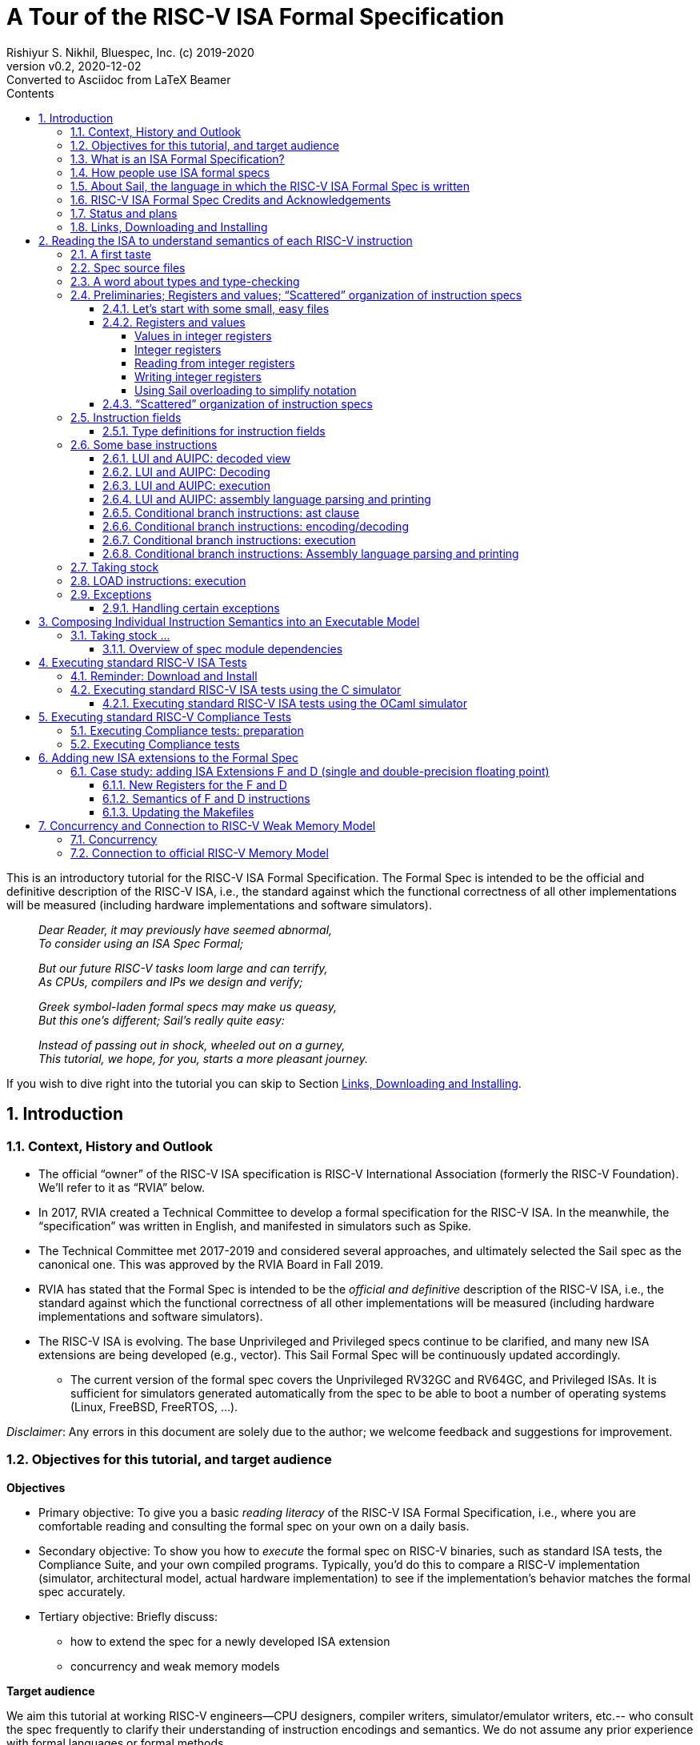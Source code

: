 = A Tour of the RISC-V ISA Formal Specification
Rishiyur S. Nikhil, Bluespec, Inc. (c) 2019-2020
:revnumber: v0.2
:revdate: 2020-12-02
:revremark: Converted to Asciidoc from LaTeX Beamer
:sectnums:
:toc:
:toclevels: 5
:toc: left
:toc-title: Contents
:description: Tutorial on RISC-V ISA Formal Specs in the Sail
:keywords: RISC-V, ISA, Formal Specifications, Sail
:imagesdir: Figures
:data-uri:

// ================================================================

This is an introductory tutorial for the RISC-V ISA Formal
Specification.  The Formal Spec is intended to be the official and
definitive description of the RISC-V ISA, i.e., the standard against
which the functional correctness of all other implementations will be
measured (including hardware implementations and software simulators).

====
[quote]
____
_Dear Reader, it may previously have seemed abnormal,_ +
_To consider using an ISA Spec Formal;_

_But our future RISC-V tasks loom large and can terrify,_ +
_As CPUs, compilers and IPs we design and verify;_

_Greek symbol-laden formal specs may make us queasy,_ +
_But this one's different; Sail's really quite easy:_

_Instead of passing out in shock, wheeled out on a gurney,_ +
_This tutorial, we hope, for you, starts a more pleasant journey._
____
====

If you wish to dive right into the tutorial you can skip to Section <<downloading>>.

// SECTION ================================================================
== Introduction

// SUBSECTION ================================================================
=== Context, History and Outlook

* The official "`owner`" of the RISC-V ISA specification is RISC-V
    International Association (formerly the RISC-V Foundation).  We'll
    refer to it as "`RVIA`" below.

* In 2017, RVIA created a Technical Committee to develop a formal
    specification for the RISC-V ISA.  In the meanwhile, the
    "`specification`" was written in English, and manifested in
    simulators such as Spike.

* The Technical Committee met 2017-2019 and considered several
    approaches, and ultimately selected the Sail spec as the canonical
    one. This was approved by the RVIA Board in Fall 2019.

* RVIA has stated that the Formal Spec is intended to be the _official
    and definitive_ description of the RISC-V ISA, i.e., the standard
    against which the functional correctness of all other
    implementations will be measured (including hardware
    implementations and software simulators).

* The RISC-V ISA is evolving. The base Unprivileged and Privileged
    specs continue to be clarified, and many new ISA extensions are
    being developed (e.g., vector).  This Sail Formal Spec will be
    continuously updated accordingly.

  ** The current version of the formal spec covers the Unprivileged
  RV32GC and RV64GC, and Privileged ISAs.  It is sufficient for
  simulators generated automatically from the spec to be able to boot
  a number of operating systems (Linux, FreeBSD, FreeRTOS, ...).

_Disclaimer_: Any errors in this document are solely due to the
author; we welcome feedback and suggestions for improvement.

// SUBSECTION ================================================================
=== Objectives for this tutorial, and target audience

*Objectives*

* Primary objective: To give you a basic _reading literacy_ of the
    RISC-V ISA Formal Specification, i.e., where you are comfortable
    reading and consulting the formal spec on your own on a daily
    basis.

* Secondary objective: To show you how to _execute_ the formal spec on
    RISC-V binaries, such as standard ISA tests, the Compliance Suite,
    and your own compiled programs.  Typically, you'd do this to
    compare a RISC-V implementation (simulator, architectural model,
    actual hardware implementation) to see if the implementation's
    behavior matches the formal spec accurately.

* Tertiary objective: Briefly discuss:
    ** how to extend the spec for a newly developed ISA extension
    ** concurrency and weak memory models

*Target audience*

We aim this tutorial at working RISC-V engineers--CPU designers,
compiler writers, simulator/emulator writers, etc.-- who consult the
spec frequently to clarify their understanding of instruction
encodings and semantics.  We do not assume any prior experience with
formal languages or formal methods.

Experts and Afficionados of formal methods may also find this tutorial
useful as an initial familiarization with Sail and the RISC-V formal
spec.

// SUBSECTION ================================================================
=== What is an ISA Formal Specification?

The formal spec of the RISC-V ISA is intended to be:

* the _authoritative and definitive reference_ for RISC-V instructions:

  ** Encoding

  ** Execution semantics (what executing each instruction is supposed to do).
        It is intended to be more authoritative than the English prose
        spec (completeness, precision, unambiguity) or any other simulator.

* _executable_: can be run as a simulator executing RISC-V binaries,
  providing definitive execution behaviors

* _readable and usable_ by, and useful to, ordinary mortals who don't do formal stuff for a living.

  ** Casual reading, as a reference guide to RISC-V instructions.
  ** Executable "`golden reference model`" to check implementation correctness.

* for those who do formal stuff for a living, usable with formal tools
  for proofs of correctness of compilers, CPU implementations,
  automatic generation of tests, test coverage, etc.

// SUBSECTION ================================================================
=== How people use ISA formal specs

People are already using and will use the ISA formal spec in various ways.

* As a reading reference to clarify the intended semantics of
      each type of instruction (enabling this is the primary goal of
      this tutorial).

* As a "`golden reference model`" against which to compare functional
      correctness other implementations (simulators and hardware
      designs).  Specific examples of such usage include:

      ** The RVIA official Compliance Test Suite and Compliance testing framework
      ** Tandem Verification (which is a kind of dynamic instruction-by-instruction compliance testing).

* In a tool to generate ISA tests automatically.

* In a tool to measure instruction coverage automatically.

* In a tool to formally prove a separately-written
      implementation correct, by directly correlating the ISA formal
      semantics with the semantics of the language of the
      implementation:
      
      ** Simulators (written in C, C++, SystemVerilog, ...)
      ** Actual CPU hardware, designed in SystemVerilog, Bluespec, Chisel, ...

* In a tool to formally and systematically _derive_ an
      implementation from the ISA formal spec using a series of
      derivations, each formally proved correct
      ("`correct-by-construction implementation`").

* ... and so on.

// SUBSECTION ================================================================
=== About Sail, the language in which the RISC-V ISA Formal Spec is written

[NOTE]
====
The name "`Sail`" is not an acronym; it is the same word as in "`a ship's sail`".
====

The RISC-V ISA Formal Spec is written in the language Sail, which is a
DSL (Domain-Specific Language) designed for purpose, i.e., for writing
ISA specs.  Sail has also been used to describe other ISAs, including
ARMv8 (complete spec!), MIPS, parts of x86 and IBM POWER, and more.
It has also been used to formalize ISA extensions for some of these
ISAs.

*Don't worry, Sail is easy!* The design of the Sail language was
heavily informed by the style in which actual specs for many previous
ISAs were written (in English, but typically in a very formal style).
It is intended to be easily understandable and usable by practicing
engineers, not just by experts in formal methods.  Sail
was created by Peter Sewell and his research group at University of
Cambridge, UK.

In this tutorial we won't study Sail separately; we'll jump into
studying the RISC-V Spec written in Sail, explaining any necessary
Sail notation as we go along.

The general Sail repository (not RISC-V specific) is
https://github.com/rems-project/sail[], where you can find the Sail
manual, a compiler to produce executable models from Sail specs, and
much more.

The RISC-V spec in Sail has its own repository:
https://github.com/rems-project/sail-riscv[].  We will be studying the
code in the `model/` directory.

The general Sail repository contains a compiler with several back ends
to transform an ISA spec written in Sail into a C-based executable
simulator, into an OCaml-based executable simulator, into inputs for
formal environments such as Coq, Isabelle, HOL4, etc.  The compiler
itself is written in OCaml, a widely used general-purpose functional
programming language.

The following picture (original in
https://github.com/rems-project/sail[]) gives a sense of the Sail
world:

====
image::overview-sail.png[align="center", width=800]
====

The following publication is a standard reference for Sail:
  
====
_ISA Semantics for ARMv8-A, RISC-V, and Cheri-MIPS_,
Alasdair Armstrong,
Thomas Bauereiss,
Brian Campbell,
Alastair Reid,
Kathryn E. Gray,
Robert M. Norton,
Prashanth Mundkur,
Mark Wassell,
Jon French,
Christopher Pulte,
Shaked Flur,
Ian Stark,
Neel Krishnaswami,
Peter Sewell,
in _Proc. 46th ACM SIGPLAN Symp. on Principles of Programming
    Languages (POPL), Cascais/Lisbon, Portugal, Jan 13-19, 2019_,
pp. 71:1--71:31.
====

// SUBSECTION ================================================================
=== RISC-V ISA Formal Spec Credits and Acknowledgements

Authors (so far) of the RISC-V ISA Formal Spec in the Sail language:
****
Prashanth Mundkur,
Jon French,
Brian Campbell,
Robert Norton-Wright,
Alasdair Armstrong,
Thomas Bauereiss,
Shaked Flur,
Christopher Pulte,
Peter Sewell,
Rishiyur Nikhil
****
This list will no doubt grow as the spec evolves, both for clarity and
to include new ISA extensions.

Thanks to Alasdair Armstrong, Robert Norton-Wright, Prashant Mundkur
and Peter Sewell for guidance and feedback in preparing this tutorial.

// SUBSECTION ================================================================
=== Status and plans

The RISC-V ISA Formal Specification in Sail currently covers the
RV32GC, RV64GC Unprivileged and Privileged ISAs.  The functionality is
sufficient to cover many operating systems (Linux, FreeBSD, FreeRTOS,
and more).  The generated C-based simulators are fast enough to boot
those OSs in a few seconds to minutes.

Here are some of the upcoming and future activities:

* General accessibilty, training, tutorials so that the Formal Spec
    becomes routinely used by all RISC-V practising engineers.

* Integration of the Formal Spec into the prose English spec document,
    so that, for each instruction described in prose, you can also see
    the corresponding Sail code for that instruction.

* Formalization of "`implementation options`".  When comparing the
  functional correctness of a particular implementation (hardware or
  simulator) with the ISA Formal Spec, the simulator generated from
  the Formal Spec should be configured with the same implementation
  choices as the implementation.  Examples of implementation choices
  include:

    ** Whether a misaligned memory access traps or is handled directly.

    ** Whether the A (accessed) and D (dirty) bits in a Page Table
        Entry invoke a trap or are handled directly.

    ** How WARL ("`Write Any, Read Legal`") bits of a CSR are actually
        updated.

    ** and so on.

* Automation and ease-of-use in use with the Compliance Test suite

* Concurrency and tight integration with weak memory models

* Formalization of all new official ISA extensions

// SUBSECTION ================================================================
=== Links, Downloading and Installing [[downloading]]

This tutorial is in https://github.com/rsnikhil/RISCV_ISA_Spec_Tour[].

This document is `Tutorial.{adoc,html}` in that repository.

The repository also contains a document `Installation.{adoc,html}`,
which describes some installation you can/should perform before
embarking on this tutorial.  It describes one necessary and one
optional step:

* Step A: sufficient for reading the ISA formal spec; just clones the
    RISC-V ISA Formal Spec repository
    https://github.com/rems-project/sail-riscv[].

* Step B: needed for creating an executable version of the spec.

Although this document is self-contained, containing code fragments,
we recommend that, in parallel, you view the actual code from the
`sail-riscv` repository in a text viewer or editor.  The fragments
here are excerpts, contain elisions, and cannot show their larger
context.

_Each code fragment in this document shows the file from which it is taken._

// SECTION ================================================================

== Reading the ISA to understand semantics of each RISC-V instruction

The central component of the formal specification of an ISA is the
specification of individual instructions:

* How each instruction is represented in bits
    ** In Sail, we also specify how assembly language notation for an instruction is mapped to its bit representation

* How each instruction modifies architectural state when it is executed

Surrounding these individual-instruction specs can be many possible
specs for composing them into an execution engine.  The simplest of
these would be a completely sequential composition, a classical
fetch-decode-execute loop.  A more complex version would allow for
more concurrent composition, for modeling superscalar and out-of-order
cores and multicores with weak memory models.

// SUBSECTTION ================================================================
=== A first taste

The semantics of each instruction is given by an `execute`
instruction, a fragment of which is shown below.

.From file `riscv_insts_base.sail`
----
function clause execute (RTYPE(rs2, rs1, rd, op)) = {
  let rs1_val = X(rs1);
  let rs2_val = X(rs2);
  let result : xlenbits = match op {
    RISCV_ADD  => rs1_val + rs2_val,
    RISCV_SLL  => if   sizeof(xlen) == 32
                  then rs1_val << (rs2_val[4..0])
                  else rs1_val << (rs2_val[5..0]),
    ... };
  X(rd) = result;
  RETIRE_SUCCESS
}
----

The function argument says that it is an "`R-format`" instruction
(`RTYPE`) containing source register fields `rs1` and `rs2`,
destination register field `rd`, and an `op` sub-opcode identifying
the specific operation within the group of R-format instructions.

The function body shows that we:

* read a source register `X(rs1)`,
* read a source register `X(rs2)`,
* perform the operation specified by `op` (this excerpt showing only the `ADD` and `SLL` sub-opcodes),
* and write the result to destination register `X(rd)`.

// SUBSECTION ================================================================
=== Spec source files

The Sail language does not have a package/module structure--a full
Sail program is just the concatenation of the source files.  We
organize the spec into separate files just according to our own
convenience.

----
$ pwd
/home/nikhil/git_clones/ISA_Formal_Spec/sail-riscv/model

$ ls
main.sail		       riscv_insts_cfext.sail	       riscv_step_ext.sail
prelude_mapping.sail	       riscv_insts_dext.sail	       riscv_step_rvfi.sail
prelude_mem_metadata.sail      riscv_insts_end.sail	       riscv_step.sail
prelude_mem.sail	       riscv_insts_fext.sail	       riscv_sync_exception.sail
prelude.sail		       riscv_insts_hints.sail	       riscv_sys_control.sail
README.md		       riscv_insts_mext.sail	       riscv_sys_exceptions.sail
riscv_addr_checks_common.sail  riscv_insts_next.sail	       riscv_sys_regs.sail
riscv_addr_checks.sail	       riscv_insts_rmem.sail	       riscv_termination_common.sail
riscv_analysis.sail	       riscv_insts_zicsr.sail	       riscv_termination_duo.sail
riscv_csr_ext.sail	       riscv_iris.sail		       riscv_termination_rv32.sail
riscv_csr_map.sail	       riscv_jalr_rmem.sail	       riscv_termination_rv64.sail
riscv_decode_ext.sail	       riscv_jalr_seq.sail	       riscv_types_common.sail
riscv_duopod.sail	       riscv_mem.sail		       riscv_types_ext.sail
riscv_ext_regs.sail	       riscv_misa_ext.sail	       riscv_types.sail
riscv_fdext_control.sail       riscv_next_control.sail	       riscv_vmem_common.sail
riscv_fdext_regs.sail	       riscv_next_regs.sail	       riscv_vmem_rv32.sail
riscv_fetch_rvfi.sail	       riscv_pc_access.sail	       riscv_vmem_rv64.sail
riscv_fetch.sail	       riscv_platform.sail	       riscv_vmem_sv32.sail
riscv_flen_D.sail	       riscv_pmp_control.sail	       riscv_vmem_sv39.sail
riscv_flen_F.sail	       riscv_pmp_regs.sail	       riscv_vmem_sv48.sail
riscv_freg_type.sail	       riscv_pte.sail		       riscv_vmem_tlb.sail
riscv_insts_aext.sail	       riscv_ptw.sail		       riscv_vmem_types.sail
riscv_insts_base.sail	       riscv_regs.sail		       riscv_xlen32.sail
riscv_insts_begin.sail	       riscv_reg_type.sail	       riscv_xlen64.sail
riscv_insts_cdext.sail	       riscv_softfloat_interface.sail  rvfi_dii.sail
riscv_insts_cext.sail	       riscv_step_common.sail
----

As you can see, there are many source files (and the number will grow
as we add formal specs for new standard ISA extensions).

The files named `riscv_insts_*.sail` are the central files describing
individual instructions and their semantics: `..._base` for the base
instruction set, `..._aext` for the A (atomics) extension, `..._cext`
for the C (compressed) extension, etc.

Other files describe state: `riscv_regs` for the integer register
file, `riscv_fdext_regs` for the floating point extension (F,D)
register file, etc.

Still other files concern composing individual instruction semantics
into an execution model: `riscv_fetch`, `riscv_step` (fetch-execute-interrupt), etc.

In this tutorial we will look at excerpts of some of these files.

// SUBSECTION ================================================================
=== A word about types and type-checking
  
* Sail is a strongly-typed language, and does its
      type-checking statically (i.e., on the source code, without
      running the code).

* Many types are familiar from other languages (particularly
      functional programming languages): vectors, structs, algebraic
      types/tagged unions, ...

* Perhaps the most unfamiliar for many people will be the use
      of numbers as types.

        ** In ISAs (unlike most software programming languages) we
          deal with representations (e.g., bit-vectors) of many
          different sizes, and the precise size is important.

        ** Moreover, sizes of various entities are often related.
          E.g., the shift amount in RV32 should be a 5-bit value and,
          for RV64, a 6-bit value.  In Sail, such relationships can
          be expressed in types, and are type-checked.

* Sail also statically keeps track of _effects_ (for
      example, does a certain expression read any registers? Write any
      registers? ...).  More about this later.

// SUBSECTION ================================================================

=== Preliminaries; Registers and values; "`Scattered`" organization of instruction specs

// SUBSUBSECTION ================================================================
==== Let's start with some small, easy files

These two files define XLEN for RV32 and RV64, respectively.
Remember, a complete Sail program is a concatenation of `.sail` files,
so we'd use one of these files, depending on whether we are
considering RV32 or RV64.

.From file `riscv_xlen32.sail`
----
    /* Define the XLEN value for the architecture. */

    type xlen       : Int = 32
    type xlen_bytes : Int = 4
    type xlenbits         = bits(xlen)
----

.From file `riscv_xlen64.sail`
----
    /* Define the XLEN value for the architecture. */

    type xlen       : Int = 64
    type xlen_bytes : Int = 8
    type xlenbits         = bits(xlen)
----

In the first two lines of each excerpt, we are defining new _types_ that are numeric.

In the next line we are defining a new type for bit-vectors of size `xlen`.
The type `bits(` _t_ `)` represents the type of
bit-vectors of size _t_.
Its parameter _t_ must be a numeric type (here, we instantiate it as `xlen`).

// SUBSUBSECTION ================================================================
==== Registers and values

// SUBSUBSUBSECTION ================================================================
===== Values in integer registers

.From file `riscv_reg_type.sail`
----
    /* default register type */
    type regtype = xlenbits

    /* default zero register */
    let zero_reg : regtype = EXTZ(0x0)
----

In the first line we're defining the _type_ of values in registers; it's the
same type as `xlenbits`, which we just saw was defined as `bits(xlen)`.

In the second line we're defining a specific _value_ of this type,
using the library function `EXTZ` to zero-extend the constant `0x0` to
the appropriate length.  Because of strong type-checking (including
some amount of type inference), Sail knows exactly how much extension
is needed.

Note: the keyword `type` introduces a type definition, the keyword
`let` introduces a value definition.

// SUBSUBSUBSECTION ================================================================
===== Integer registers

.From file `riscv_regs.sail`
----
    register PC       : xlenbits
    ...
    register x1  : regtype
    register x2  : regtype
    ...
    register x31 : regtype
----

In line 1 with keyword `register` we declare `PC` to be a register,
and we specify the type of values it can contain, `xlenbits`.  The
remaining lines similarly declare registers `x1`...`x31`.  (There's no
`x0` register because it's a constant 0.)

// SUBSUBSUBSECTION ================================================================
===== Reading from integer registers

.From file `riscv_regs.sail`
----
    val rX : forall 'n, 0 <= 'n < 32. regno('n) -> xlenbits effect {rreg, escape}
    function rX r = {
      let v : regtype =
        match r {
          0 => zero_reg,
          1 => x1,
          ...
          31 => x31,
          _  => {assert(false, "invalid register number"); zero_reg}
        };
      regval_from_reg(v)
    }
----

This defines a function `rX` that takes a register number `r` as
argument and returns the value contained in that register.  Line 1,
introduced by the `val` keyword, specifies the _type_ of the function.
It can be read as:

****
For all _n_ in the range 0..31, it takes an argument _n_ that is a
register number, and returns a value of type `xlenbits`.
Executing this function can have two possible effects, `rreg` (reading
a register) and `escape` (abort due to illegal register number).
****

The next line, introduced by the `function` keyword, defines the
function `rX` itself, with argument `r`.  Note that the argument is
not enclosed in parentheses; this is quite common in functional
languages like OCaml, SML, and Haskell.

The `let` binding introduces a local variable `v` and binds it to the
value of the "`pattern-matching`" expression in Lines 4-10.  This
matches the value `r` with each of the subsequent patterns 0, 1, 2,
... 31, returning the value of the right-hand side on first match.

The type of `v` is `regtype`, i.e., it is a register, and so in Line
11 the `regval_from_reg(v)` application reads out the register value,
of type `xlenbits`.

In Sail, a block is a series of expressions in in braces, and the
value of the last expression is treated as the value of the whole
block; here, that is also the result of the function.

Observation: Future improvements in type-checking and pattern analysis
in the Sail compiler should allow us to omit the `assert` statement.
This, in turn, should allow us to omit the `escape` effect.

// SUBSUBSUBSECTION ================================================================
===== Writing integer registers

.From file `riscv_regs.sail`
----
    val wX : forall 'n, 0 <= 'n < 32. (regno('n), xlenbits) -> unit effect {wreg, escape}
    function wX (r, in_v) = {
      let v = regval_into_reg(in_v);
      match r {
        0  => (),
        1  => x1 = v,
        ...
        31 => x31 = v,
        _  => assert(false, "invalid register number")
      };
    }
----

This is similar to the `rX` read-function.  The function
type-declaration in line 1 says its argument is a pair of values, one
a register number and the second a value of type `xlenbits`, and its
result type is `unit` which is like the "`void`" type in C, indicating
a value of no particular interest, since this is a pure side effect.
Its effects include `wreg` (writing a register) and `escape`.

// SUBSUBSUBSECTION ================================================================
===== Using Sail overloading to simplify notation

.From file `riscv_regs.sail`
----
    overload X = {..., rX, wX}
----

This allows the notation `X(r)` to be used to read a register (in
which case it invokes the function `rX(r)`), and the notation `X(r)=v`
to write a register (in which case it invokes the function `wX(r,v)`).

// SUBSUBSECTION ================================================================
==== "`Scattered`" organization of instruction specs

In a traditional programming language, we might have:

* A type definition showing all the different variants of
      instructions (opcodes, register fields, immediate fields, ...).

* A decode function that describes how to take a 32-bit value
      into into each of the different instruction variants.

* An execute function that describes how to execute each variant of instruction.

The problem is that for a given instruction, it would have one clause
in the first group (type definitions), one clause in the second group
(decode) and one clause in the third group (execute), and these may be
quite far apart in the text, possibly in different files.  To add a
new instruction, one would have to add a clause to each of the groups.

Traditional instruction set manuals, on the other hand "`scatter`"
this same information differently---a page (or a few) per instruction
variant, showing:

* Its fields (opcode, register fields, immediate fields, ...).
* How a 32-bit instruction is decoded/encoded.
* How it is executed.

Sail supports this more traditional, familiar organization of ISA
specs.  For each type of instruction, all its relevant information is
collected in one place.  Or, to view it another way, the type
definitions, decode information and execute information are
"`scattered`" across instruction defintions.

We must first introduce the generic information about entities whose
individual definition-clauses will be given later in scattered
fashion.  In the concatenation of `.sail` files, the following
is given early before any of the scattered definitions:

.From file `riscv_insts_begin.sail`
----
    scattered union ast

    /* returns whether an instruction was retired, used for computing minstret */
    val execute : ast -> Retired effect {escape, wreg, rreg, wmv, wmvt, eamem,
                                         rmem, rmemt, barr, exmem, undef}
    scattered function execute

    val encdec : ast <-> bits(32)
    scattered mapping encdec

    val assembly : ast <-> string
    scattered mapping assembly
----

The first line introduces the type `ast` which is a _union_ of all the
different variants of instructions.  Each variant will follow later,
in a scattered fashion.  Here, `ast` stands for Abstract Syntax Tree,
the decoded view of an instruction.

The next line declares the type of the `execute` function.  It takes
an argument whose type is `ast` and returns a value of type `Retired`,
which indicates whether it should be counted as a retired instruction
or not.  It also specifies all the possible effects of an instruction,
such as aborting (`escape`), writing and reading registers (`wreg`,
`rreg`), reading memory, and so on.  The following line indicates that
`execute` 's definition will be scattered.

The next line declares the type of the `encdec` mapping. The +<->+
notation says it is a _mapping_, which is a _pair_ of functions
converting from a 32-bit value (instruction) to is decoded view (ast),
and vice versa.  When applied to an `ast` argument it produces a
`bits(32)` result, and when applied to a `bits(32)` argument it
produces an `ast` result.  The following line indicates that its
definition will be scattered.

The next line declares the type of the `assembly` mapping that
converts from a string to a decoded instruction and vice versa, and
the following line indicates that its definition will be scattered.

// SUBSECTION ================================================================
=== Instruction fields

// SUBSUBSECTION ================================================================
==== Type definitions for instruction fields

The top of each page in _The RISC-V Instruction Set Manual Volume I:
Unprivileged ISA_, Chapter 25 _Instruction Set Listings_ shows the
RISC-V instruction formats:

image::Fig_RISCV_formats.png[align="center", width=800]

* The least-significant 7 bits provide a major opcode.

* The funct3 and funct7 fields (and sometimes the immediate fields) often
      specify sub-opcodes.

* The rs1, rs2 and rd fields are 5-bit values specifying source and
  destination registers.

* Immediate values are often composed from non-trivial permutation of
  imm instruction fields.


We declare convenient types for instruction fields.

.From file `riscv_types.sail`
----
    type regidx  = bits(5)
    type cregidx = bits(3)    /* identifiers in RVC instructions */
    type csreg   = bits(12)   /* CSR addressing */
    ...
    type opcode = bits(7)
    type imm12  = bits(12)
    type imm20  = bits(20)
    ...
----

These are definitions for register indexes, register indexes in
compressed instructions, CSR register addresses, major opcodes, and
12-bit and 20-bit immediates.

// SUBSECTION ================================================================
=== Some base instructions

// SUBSUBSECTION ================================================================
==== LUI and AUIPC: decoded view

Earlier we declared `ast` to be a `union` type, i.e., a type with
several variants.  We also declared that the variants would be
provided later in scattered clauses.

We now provide one of those clauses, for U-format instructions (LUI and AUIPC):

image::Fig_RISCV_U_format.png[align="center", width=800]

.From file `riscv_insts_base.sail`
----
    union clause ast = UTYPE : (bits(20), regidx, uop)
----

This says: one variant of the `ast` type is called `UTYPE`.  It
contains 3 fields (identified positionally, not with keywords) whose
types are, respectively, a bit-vector of 20 bits, a register index,
and a `uop` which identifies whether it's an LUI or AUIPC.

Note: Sail unions are similar to "`algebraic types`" or "`tagged
unions`" in other programming languages.  Each value of a tagged union
carries a way (a "`tag`") by which we can query which variant this
value encodes.

In Sail, as is common in functional programming languages, values of
union type are usually analyzed in "`pattern-matching`" statements,
which are like case/switch statements where each clause matches a
variant of the union.

// SUBSUBSECTION ================================================================
==== LUI and AUIPC: Decoding

Earlier, we declared a scattered mapping (a function and its inverse) `encdec`
along with its type:

.From file `riscv_insts_begin.sail`
----
    val encdec : ast <-> bits(32)
    scattered mapping encdec
----

We now provide one such clause, showing how to encode/decode LUI and AUIPC instructions.

.From file `riscv_insts_base.sail`
----
    mapping encdec_uop : uop <-> bits(7) = {
      RISCV_LUI   <-> 0b0110111,
      RISCV_AUIPC <-> 0b0010111
    }

    mapping clause encdec = UTYPE(imm, rd, op)
      <-> imm @ rd @ encdec_uop(op)
----

The first four lines define a new, local mapping between the
bit-encodings of the 7-bit opcode in a U-format instruction to a value
of `uop` type, i.e., the symbolic names for the corresponding
instructions.

The last two lines add a scattered clause to the `encdec` mapping.
The left-hand-side of +<->+ shows the decoded view, i.e., a UTYPE
`ast`.  The right-hand side shows a bit-concatenation.  The prior
declarations allow Sail to infer that `imm`, `rd`, and
`encddec_op(op)` are are 20-bit, 5-bit and 7-bit fields, respectively,
and that the concatenation is a 32-bit value,

// SUBSUBSECTION ================================================================
==== LUI and AUIPC: execution

Earlier, we declared a scattered function `execute` and its type:

.From file `riscv_insts_begin.sail`
----
    val execute : ast -> Retired effect {escape, wreg, rreg, wmv, wmvt, eamem,
                                         rmem, rmemt, barr, exmem, undef}
    scattered function execute
----

Here is the definition of the `Retired` type:

.From file `riscv_types.sail`
----
    enum Retired = {RETIRE_SUCCESS, RETIRE_FAIL}
----

Since it is a type with 2 values, we could have used the `bool` type
for this, but (a) defining a new type provides more readable names,
and (b) this prevents accidental confusion of random booleans where a
`Retired` value is expected.

We now provide one of the clauses for `execute`, for LUI and AUIPC
instructions.

.From file `riscv_insts_base.sail`
----
    function clause execute UTYPE(imm, rd, op) = {
      let off : xlenbits = EXTS(imm @ 0x000);
      let ret : xlenbits = match op {
        RISCV_LUI   => off,
        RISCV_AUIPC => get_arch_pc() + off
      };
      X(rd) = ret;
      RETIRE_SUCCESS
    }
----

In the first line, the argument to the `execute` function is given as
a _pattern_ `UTYPE(imm, rd, op)`.  Remember `execute` can be applied
to any value of type `ast`.  The pattern here ensures that this clause
will only be relevant to those `ast` values that are of the `UTYPE`
variant.  On a successful match, it also binds the names `imm`, `rd`
and `op` to the three fields of the decoded instruction, so we can use
these variables in the body of the function.

Strong-typing assures us that `imm` is of type `bits(20)`, i.e., a
bit-vector of length 20.  In Line 2, we concatenate this with the
12-bit value 0x000, giving us a 32-bit value.  Then, we use `EXTS` to
sign-extend it as necessary. This does nothing in RV32, since it's
already a 32-bit value, and it sign-extends it to 64 bits in RV64.
The result is bound to the local variable `off` of type `xlenbits`.

The third line binds local variable `ret`, of type `xlenbits`, to the
right-hand side, which is a pattern-matching expression despatching on
`op`.  When it matches `RISCV_LUI`, the value is just `off`.  When it
matches `RISCV_AUIPC`, the value is added to `get_arch_pc()`, which
retrieves the value of the program counter in the current machine
state.

The penultimate line assigns this value to register `rd`, using the
overloading of `X` we saw earlier.

The final line is the constant expression `RETIRE_SUCCESS`.  Being the
last expression in the block, and the block being the body of the
function, this is the value returned by the function.  It's type is
`Retire`, as given in the `execute` function's type declaration.

// SUBSUBSECTION ================================================================
==== LUI and AUIPC: assembly language parsing and printing

We first define a mapping (function and its inverse) to convert the
sub-opcode `uop` to a string and back:

.From file `riscv_insts_base.sail`
----
    mapping utype_mnemonic : uop <-> string = {
      RISCV_LUI   <-> "lui",
      RISCV_AUIPC <-> "auipc"
    }
----

Then, we add a scattered clause to our previously introduced `assembly` mapping:

.From file `riscv_insts_base.sail`
----
    mapping clause assembly = UTYPE(imm, rd, op)
      <-> utype_mnemonic(op) ^ spc() ^ reg_name(rd) ^ sep() ^ hex_bits_20(imm)
----

* the caret operator concatenates strings; `spc()` and `sep()` return strings for spaces and commas;

* `reg_name(r)` returns the string name for its register-number argument;

* `hex_bits_20()` returns a string showing a hex printing of a 20-bit value.

// SUBSUBSECTION ================================================================
==== Conditional branch instructions: ast clause

Conditional branch instructions include BEQ, BNE, BLT, BGE, BLTU, and
BGEU.  We define symbolic names:

.From file `riscv_types.sail`
----
    enum bop = {RISCV_BEQ, RISCV_BNE, RISCV_BLT,
                RISCV_BGE, RISCV_BLTU, RISCV_BGEU}    /* branch ops */
----

Branch instructions are encoded in the B-format:

image::Fig_RISCV_B_format.png[align="center", width=800]

Our abstract (decoded) ast view is:

.From file `riscv_insts_base.sail`
----
    union clause ast = BTYPE : (bits(13), regidx, regidx, bop)
----

* The branch offset immediate value is 13 bits composed from 12 bits
  in the instruction, with 0 appended as the least-significant bit.

* The 12 bits come from non-contiguous 7-bit and 5-bit fields in the instruction.

* Our ast (decoded) view holds the 13-bit offset (computed in the
  `encdec` function to be shown shortly).

// SUBSUBSECTION ================================================================
==== Conditional branch instructions: encoding/decoding

We define a mapping converting the 3-bit `funct3` field in the
instruction to its abstract names:

.From file `riscv_insts_base.sail`
----
    mapping encdec_bop : bop <-> bits(3) = {
      RISCV_BEQ  <-> 0b000,
      RISCV_BNE  <-> 0b001,
      RISCV_BLT  <-> 0b100,
      RISCV_BGE  <-> 0b101,
      RISCV_BLTU <-> 0b110,
      RISCV_BGEU <-> 0b111
    }
----

Then, we add a scattered clause to the `encdec` mapping:

.From file `riscv_insts_base.sail`
----
    mapping clause encdec = BTYPE(imm7_6 @ imm5_0 @ imm7_5_0 @ imm5_4_1 @ 0b0, rs2, rs1, op)
    <-> imm7_6 : bits(1) @ imm7_5_0 : bits(6)
        @ rs2 @ rs1 @ encdec_bop(op)
        @ imm5_4_1 : bits(4) @ imm5_0 : bits(1)
        @ 0b1100011
----

Observe the 13-bit offset is composed by extracting bits from various
places in the instruction.

// SUBSUBSECTION ================================================================
==== Conditional branch instructions: execution

We add a scattered clause to the `execute` function.  The first part is straightforward:

.From file `riscv_insts_base.sail`
----
    function clause execute (BTYPE(imm, rs2, rs1, op)) = {
      let rs1_val = X(rs1);
      let rs2_val = X(rs2);
      let taken : bool = match op {
        RISCV_BEQ  => rs1_val == rs2_val,
        RISCV_BNE  => rs1_val != rs2_val,
        RISCV_BLT  => rs1_val <_s rs2_val,
        RISCV_BGE  => rs1_val >=_s rs2_val,
        RISCV_BLTU => rs1_val <_u rs2_val,
        RISCV_BGEU => rs1_val >=_u rs2_val
      };
      let t : xlenbits = PC + EXTS(imm);
      ...
    }
----

* Line 4 computes `taken`, indicating whether the branch is taken or
  not.  It does a pattern-match on the sub-opcode `op`.  Note that BLT
  and BLTU are supposed to interpret their argument as signed and
  unsigned values, respectively.  This is encoded by using different
  Sail pre-defined comparison operators `<_s` and `<_u`, respectively.

* The `let t` line computes `t`, the branch target of type `xlenbits`
  by adding a sign-extension of the immediate to the PC.

The next section of the `execute` function clause performs different
actions depending on whether the branch is taken or not:

.From file `riscv_insts_base.sail`
----
    function clause execute (BTYPE(imm, rs2, rs1, op)) = {
      ...
      if taken then {
        ...
        ...
      } else RETIRE_SUCCESS
    }
----

If the branch is not taken, there is no further action and the result
is `RETIRE_SUCCESS`.

If the branch is taken, we first check that the branch target PC is valid.

.From file `riscv_insts_base.sail`
----
      if taken then {
        ... <some code elided> ...
            if bit_to_bool(target[1]) & (~ (haveRVC())) then {
              handle_mem_exception(target, E_Fetch_Addr_Align());
              RETIRE_FAIL;
            } else {
              set_next_pc(target);
              RETIRE_SUCCESS
            }
----

* Line 3 checks the requirement that, without the "`C`" ISA extension
  (compressed instructions), the branch target must be 4-byte aligned,
  i.e., bit [1] must be 0. `bit_to_bool` converts a value of `bits(1)`
  type to `bool` type (we could have also used `==1`). `haveRVC`
  checks if the C extension is active. If the target is not ok, in the
  next line we invoke function `handle_mem_exception` to perform
  exception actions and return failure.  If the target is ok, the next
  line assigns the target to the next PC and we return success.

* Our `<some code elided>` on Line 2 contains additional checks for
  target validity that may be required by any other extensions.

// SUBSUBSECTION ================================================================
==== Conditional branch instructions: Assembly language parsing and printing

We first define a mapping (function and its inverse) to convert the
sub-opcode `bop` to a string and back:

.From file `riscv_insts_base.sail`
----
    mapping btype_mnemonic : bop <-> string = {
      RISCV_BEQ  <-> "beq",
      RISCV_BNE  <-> "bne",
      RISCV_BLT  <-> "blt",
      RISCV_BGE  <-> "bge",
      RISCV_BLTU <-> "bltu",
      RISCV_BGEU <-> "bgeu"
}
----

Then, we add a scattered clause to our previously introduced `assembly` mapping:

.From file `riscv_insts_base.sail`
----
    mapping clause assembly = BTYPE(imm, rs2, rs1, op)
      <-> btype_mnemonic(op) ^ spc() ^ reg_name(rs1) ^ sep() ^ reg_name(rs2) ^
              sep() ^ hex_bits_13(imm)
----

* the caret operator concatenates strings; `spc()` and `sep()` return strings for spaces and commas;

* `reg_name(r)` returns the string name for its register-number argument;

* `hex_bits_13()` returns a string showing a hex printing of a 13-bit value.

// SUBSECTION ================================================================
=== Taking stock [[slide_taking_stock_1]]

The general scheme for each new instruction, or new class of instructions, should be clear by now:

* Define an enum and mapping for any sub-opcodes in the class
      (if the class contains more than one instruction)
* Augment the `ast` type by adding a scattered clause to describe this new class
* Augment the `encdec` mapping by adding a scattered clause to describe this new class
* Augment the `execute` function by adding a scattered clause to describe this new class
* Augment the `assembly` mapping by adding a scattered clause to describe this new class

It is a stylistic judgement call whether you define a class with
sub-opcodes, or just define a separate clause for each instruction in
the class.  E.g., we could have defined separate `ast` , `encdec`,
`execute` and `assembly` clauses for BEQ, BNE, BLT, ...

A class with sub-opcodes makes sense when the instructions share
structure and semantics.  For example, BEQ/BNE/BLT/... differ only in
the particular comparison operator; using a class with sub-opcodes
captures this similarity.

_For the remaining examples we'll focus on the `execute` function only
(the `encdec` and `assembly` clauses are similar to the previous
examples)._

// SUBSECTION ================================================================
=== LOAD instructions: execution

Memory-access instructions involve many more steps, since they can
involve alignment checks, virtual address-to-physical address
translation, physical memory protection checks, ordering relationships
with other memory accesses, and so on.  Many of these can trap (raise
an exception).

The header of the scattered clause of `execute` to handle memory-load instructions is:

.From file `riscv_insts_base.sail`
----
    function clause execute(LOAD(imm, rs1, rd, is_unsigned, width, aq, rl)) = {
----

The arguments are the

* the immediate, rs1 and rd fields from the instruction;

* whether the loaded value is treated as signed or unsigned, i.e.,
  whether the loaded value should be sign-extended or zero-extended to
  the width of the destination register;

* the width to be loaded: byte, halfword (2 bytes), word (4 bytes) or double (8 bytes);

* the acquire/release semantics for memory ordering.

The next step is to compute the actual (virtual) address to be accessed:

.From file `riscv_insts_base.sail`
----
      let offset : xlenbits = EXTS(imm);
      match ext_data_get_addr(rs1, offset, Read(Data), width) {
        Ext_DataAddr_Error(e)  => { ext_handle_data_check_error(e); RETIRE_FAIL },
        Ext_DataAddr_OK(vaddr) =>
            ...
----

After computing the offset by sign-extending the immediate value, it
invokes the function `ext_data_get_addr` to perform a signed addition
of the offset to the contents of rs1.  This function is defined in
`riscv_addr_checks.sail`.  By encapsulating this addition in a
function, we allow future extensibility to new ISA extensions that may
perform additional checks/transformations on the address.

This function can return an error, but in the normal simple case
without additional ISA extensions it returns `Ext_DataAddr_OK(vaddr)`
containing the effective virtual address.  We use pattern-matching (a
`match` expression) to distinguish these two outcomes.  Next:

.From file `riscv_insts_base.sail`
----
          if   check_misaligned(vaddr, width)
          then { handle_mem_exception(vaddr, E_Load_Addr_Align()); RETIRE_FAIL }
          else match translateAddr(vaddr, Read(Data)) {
              ...
----

The function `check_misaligned(vaddr, width)` optionally checks if the
access is aligned for the requested width.  This function is defined a
little earlier in the file and returns true it is misaligned _and if
we've configured the model to disallow misaligned accesses._ If we've
configured the model to allow misaligned accesses, this function will
always return `False`.

If ok, it invokes `translateAddr(vaddr, Read(Data)` to
optionally translate virtual addresses to physical addresses.
This function is defined in a collection of files:
----
    riscv_vmem_types.sail, riscv_vmem_common.sail
    riscv_vmem_rv32.sail, riscv_vmem_sv32.sail
    riscv_vmem_rv64.sail, riscv_vmem_sv39.sail, riscv_vmem_sv48.sail
    riscv_vmem_tlb.sail
----
different subsets of which are used depending on whether we're
modeling RV32 or RV64, and the Sv32, Sv39 or Sv48 virtual memory
schemes.

The `translateAddr` function simply returns the address as-is if not
running with virtual memory.

In the virtual-memory translation functions, you'll notice that they
also model a TLB (Translation Lookaside Buffer).  This is because TLBs
are visible in the semantics via the SFENCE.VMA instruction.

Finally:

.From file `riscv_insts_base.sail`
----
          else match translateAddr(vaddr, Read(Data)) {
            TR_Failure(e, _) => { handle_mem_exception(vaddr, e); RETIRE_FAIL },
            TR_Address(addr, _) =>
              match (width, sizeof(xlen)) {
                (BYTE, _)   =>
                   process_load(rd, vaddr,
                                mem_read(Read(Data), addr, 1, aq, rl, false),
                                is_unsigned),
                (HALF, _)   =>
                   process_load(rd, vaddr,
                                mem_read(Read(Data), addr, 2, aq, rl, false),
                                is_unsigned),
                (WORD, _)   =>
                   process_load(rd, vaddr,
                                mem_read(Read(Data), addr, 4, aq, rl, false),
                                is_unsigned),
                (DOUBLE, 64) =>
                   process_load(rd, vaddr,
                                mem_read(Read(Data), addr, 8, aq, rl, false),
                                is_unsigned)
----

If the virtual-to-physical translation was successful, we invoke
`mem_read` to perform the raw memory read, and pass the result to
`process_load` to process the result (which could be an exception,
e.g, if there is no memory at that address).

The first three clauses of the `match` expression use the wildcard
pattern `_` in the second component, since these sizes are valid in
RV32 and RV64.  The fourth clause will only match when the second
component is 64, i.e., it restricts it to RV64.

// SUBSECTION ================================================================
=== Exceptions

RISC-V has

* interrupts (asynchronous exceptions, conceptually "`between`" any two instructions)
* traps (synchronous exceptions, due to execution of an instruction)

The different kinds of interrupts are Software, Timer and External and
are delivered at User, Supervisor or Machine privilege levels:

.From file `riscv_types.sail`
----
    enum InterruptType = {  I_U_Software,    I_S_Software,    I_M_Software,
                            I_U_Timer,       I_S_Timer,       I_M_Timer,
                            I_U_External,    I_S_External,    I_M_External    }
----

This is followed by a function to convert bit-encodings to these symbolic names:

.From file `riscv_types.sail`
----
    val interruptType_to_bits : InterruptType -> bits (8)
    function interruptType_to_bits (i) =
      match (i) {
        I_U_Software => 0x00,  I_S_Software => 0x01,  I_M_Software => 0x03,
        I_U_Timer    => 0x04,  I_S_Timer    => 0x05,  I_M_Timer    => 0x07,
        I_U_External => 0x08,  I_S_External => 0x09,  I_M_External => 0x0b
      }
----

A mapping would be more expressive than a function, but since we don't
decode interrupts/exceptions, we don't need the inverse function.

The different kinds of traps, and converting to bits:

.From file `riscv_types.sail`
----
    union ExceptionType = { E_Fetch_Addr_Align   : unit,     E_Fetch_Access_Fault : unit,
                            E_Illegal_Instr      : unit,     E_Breakpoint         : unit,
                            E_Load_Addr_Align    : unit,     E_Load_Access_Fault  : unit,
                            E_SAMO_Addr_Align    : unit,     E_SAMO_Access_Fault  : unit,
                            E_U_EnvCall          : unit,     E_S_EnvCall          : unit,
                            E_Reserved_10        : unit,     E_M_EnvCall          : unit,
                            E_Fetch_Page_Fault   : unit,     E_Load_Page_Fault    : unit,
                            E_Reserved_14        : unit,     E_SAMO_Page_Fault    : unit }

    val exceptionType_to_bits : ExceptionType -> exc_code
    function exceptionType_to_bits(e) =
      match (e) {
        E_Fetch_Addr_Align()   => 0x00,
        E_Fetch_Access_Fault() => 0x01,
        ...
      }
----

[NOTE]
====
I think this could also have been written as an enum.  The
`unit` type is like `void`, so these union variants don't contain any
interesting data with each tag.
====

Some traps may carry additional information.  In Sail (and OCaml),
optional information is usually expressed using the `option`
predefined type:

----
    union option ('a : Type) = { Some : 'a,
                                 None : unit }
----

i.e., the `Some` variant carries some additional information
(generic/polymorphic type `'a`), and the `None` variant carries no
additional information.

.From file `riscv_sync_exception.sail`
----
    struct sync_exception = {
      trap    : ExceptionType,
      excinfo : option(xlenbits),
      ext     : option(ext_exception)   /* for extensions */
    }
----

The `trap` field is necessary information.  The other two fields carry
optional information, for standard traps (such as an address that
provoked a trap), and also for future standard or non-standard ISA
extensions.

// SUBSUBSECTION ================================================================
==== Handling certain exceptions

The `handle_mem_exception` action function we saw earlier in
conditional branches with illegal branch targets is:

.From file `riscv_sys_control.sail`
----
    function handle_mem_exception(addr : xlenbits, e : ExceptionType) -> unit = {
      let t : sync_exception = struct { trap    = e,
                                        excinfo = Some(addr),
                                        ext     = None() } in
      set_next_pc(exception_handler(cur_privilege, CTL_TRAP(t), PC))
    }
----

The `let t` line constructs a `sync_exception` value, filling in
the address as optional exception info, and binds it to the local
variable `t`.

The next line invokes a more general `exception_handler`.

.From file `riscv_sys_control.sail`
----
    function exception_handler(cur_priv : Privilege, ctl : ctl_result,
                               pc: xlenbits) -> xlenbits = {
      match (cur_priv, ctl) {
        (_, CTL_TRAP(e)) => {
          let del_priv = exception_delegatee(e.trap, cur_priv);
          ...
          trap_handler(del_priv, false, exceptionType_to_bits(e.trap), pc, e.excinfo, e.ext)
        },
        (_, CTL_MRET())  => { ... }
        (_, CTL_SRET())  => { ... }
        (_, CTL_URET())  => { ... } }
----

Line 5 checks if the current trap, at the current privilege level, is
being delegated to be handled at a different privilege level
(returning that privilege level or the current privilege level).

Line 7 invokes an even more general trap handler (below).

Lines 9-11 handle exception returns from the Machine, Supervisor and
User privilege levels, respectively.

.From file `riscv_sys_control.sail`
----
    function trap_handler(del_priv : Privilege, intr : bool, c : exc_code,
                          pc : xlenbits, info : option(xlenbits),
                          ext : option(ext_exception))
                         -> xlenbits = {
      cancel_reservation();    /* for LR/SC */
      match (del_priv) {
        Machine => { mcause->IsInterrupt() = bool_to_bits(intr);
                     mcause->Cause()       = EXTZ(c);

                     mstatus->MPIE()       = mstatus.MIE();
                     mstatus->MIE()        = 0b0;
                     mstatus->MPP()        = privLevel_to_bits(cur_privilege);
                     mtval                 = tval(info);
                     mepc                  = pc;

                     cur_privilege         = del_priv;
                     prepare_trap_vector(del_priv, mcause)
        },
        Supervisor => { ... }
        User => { ... }
----

This is an intricate but otherwise unremarkable assignment of certain
values to certain CSRs.

The last line of the `Machine` case invokes `prepare_trap_vector` (in
file `riscv_sys_extensions.sail`) which returns the PC that is in
`mtvec`, `stvec`, or `utvec`, as appropriate.

// SECTION ================================================================
== Composing Individual Instruction Semantics into an Executable Model

So far, we've only talked about the decode and execute function for
individual instructions.  We've said nothing about how and when these
get invoked, nor about how instructions are fetched.

This separation is deliberate.  We may wish to build several different
processor models: pipelined, superscalar, multi-hart, and so on.  Each
of these would be a different top-level system, with its own
system-level semantics, but they can all share the individual
instruction semantics discussed so far.

In this section we'll sketch one such encapsulating model, which is
used in the default simulators built from the model.  This model,
shown in files `main.sail` and `riscv_step.sail` implement a simple,
sequential, unpipelined, one-instruction-at-a-time fetch-execute loop
().

Section <<concurrency>> discusses alternatives, such as concurrent
composition of instruction semantics, for more accurate modeling of
out-of-order processors and weak memory models.

The top-level function initializes the PC to 0x1000, initializes the
model as a whole (including certain CSRs and registers), and then
invokes the fetch-execute loop:

.From file `main.sail`
----
    function main () : unit -> unit = {
      PC = sail_zero_extend(0x1000, sizeof(xlen));
      init_model();
      loop()
    }
----

Note, the 0x1000 initial value is not part of the spec, it is an
implementation choice by the "`platform`".  The `loop()` function, in
turn, repeatedly performs a fetch-execute step:

.From file `riscv_step.sail`
----
    function loop () : unit -> unit = {
      while (...) do {
        let stepped = step(step_no);
        ...
      }
    }
----

In each iteration of the loop, we perform a `step()`:

.From file `riscv_step.sail`
----
    function step(step_no : int) -> bool = {
      let (retired, stepped) : (Retired, bool) =
        match dispatchInterrupt(cur_privilege) {
          Some(intr, priv) => { handle_interrupt(intr, priv); (RETIRE_FAIL, false) },
          None() => {
            let f : FetchResult = ext_fetch_hook(fetch());
            match f {
              F_RVC(h) => { let ast = decodeCompressed(h);
                            if haveRVC() then {
                              nextPC = PC + 2;
                              (execute(ext_post_decode_hook(ast)), true)
                          } else {
                            handle_illegal();
                            (RETIRE_FAIL, true)
                          }
              },
              F_Base(w) => { let ast = decode(w);
                             nextPC = PC + 4;
                             (execute(ext_post_decode_hook(ast)), true)
              }
          ...
----

The `step()` function first checks for interrupts and handles it if
there is one.  To check this, it will consult various CSRs including
MSTATUS, MIP, MIE.

If there is no interrupt, it fetches an instruction and decides
whether its an RVC (compressed) instruction or a base instruction.  In
each case, it decodes it and executes it.

// SUBSECTION ================================================================
=== Taking stock ...

By this time we hope you're getting the hang of reading the Sail code
that expresses the semantics of RISC-V instructions.  Some
observations:
  
* In many senses, Sail is "`just another`" programming language.  Many
    of its notations and features are taken from or inspired by the
    functional programming language OCaml (which, in turn, was
    inspired by SML).

* Expressing the semantics of RISC-V instructions is an exercise in
    coding in this programming language.

* Features like numeric types with type-checking, scattered
    definitions, mappings, bit-vectors with type-encoded lengths all
    make it into a DSL (Domain Specific Language) for expressing ISAs.

* Sail's simple, clean, semantics make it suitable for connecting to
    well-known formal-method tools (such as Coq, Isabelle, HOL4).

// SUBSUBSECTION ================================================================
==== Overview of spec module dependencies

The following diagram gives an Overview of module dependencies in the
Sail RISC-V spec. (From: `doc/figs/riscvspecdeps.svg` in GitHub
repository https://github.com/rems-project/sail-riscv[]).

image::riscvspecdeps.png[align="center", width=600]

// SECTION ================================================================
== Executing standard RISC-V ISA Tests

// SUBSECTION ================================================================
=== Reminder: Download and Install [[reminder_download_install]]

If you have not already done so, please follow both Step A and Step B
described in document `Installation.html` in the repository
https://github.com/rsnikhil/RISCV_ISA_Spec_Tour[]
to download/build/install executable versions of the formal spec.

Step A clones the repository
https://github.com/rems-project/sail-riscv[], with the Sail RISC-V
spec in the `model/` directory (this is the code we've been studying
so far in this tutorial).

Step B takes you through these steps:

* Install Opam, the package manager for OCaml;
* Using Opam, install OCaml
* Using Opam, install Sail
* Using Ocaml and Sail, build executable versions of the Sail RISC-V spec.

As a result, you should now have the following executables in your sail-riscv repository:

----
$ pwd; ls c_emulator/riscv_sim_RV*
/home/nikhil/git_clones/sail-riscv
c_emulator/riscv_sim_RV32*  c_emulator/riscv_sim_RV64*
----

// SUBSECTION ================================================================
=== Executing standard RISC-V ISA tests using the C simulator

The directory `sail-riscv/test/riscv-tests/` has a full suite of
pre-compiled standard RISC-V ISA tests.  Each has an ELF file (RISC-V
binary) and a disassembly (text file) of the test.  Examples:

Example of ISA test ELF files (RISC-V executables) and disassembly (dump) text files:

.In your sail-riscv repository clone
----
    $ ls -1 test/riscv-tests/rv64ui-p-add*
    test/riscv-tests/rv64ui-p-add.elf
    test/riscv-tests/rv64ui-p-add.dump
    test/riscv-tests/rv64ui-p-addi.elf
    test/riscv-tests/rv64ui-p-addi.dump
    test/riscv-tests/rv64ui-p-addiw.elf
    test/riscv-tests/rv64ui-p-addiw.dump
    test/riscv-tests/rv64ui-p-addw.elf
    test/riscv-tests/rv64ui-p-addw.dump
----

Using the C-based simulator we can execute, for example, the
`rv64ui-p-add` ISA test for the ADD instruction:

.In your sail-riscv repository clone
----
    $ pwd
    /home/nikhil/git_clones/sail-riscv

    $ ./c_emulator/riscv_sim_RV64  test/riscv-tests/rv64ui-p-add.elf
    Tue Dec 10 07:37:05 2019
    ...
    Running file test/riscv-tests/rv64ui-p-add.elf.
    ELF Entry @ 0x80000000
    CSR mstatus <- 0x0000000A00000000 (input: 0x0000000000000000)
    mem[X,0x0000000000001000] -> 0x0297
    mem[X,0x0000000000001002] -> 0x0000
    [0] [M]: 0x0000000000001000 (0x00000297) auipc t0, 0
    ...
    [1] [M]: 0x0000000000001004 (0x02028593) addi a1, t0, 32
    ...
    [2] [M]: 0x0000000000001008 (0xF1402573) csrrs a0, zero, mhartid
    ...
    [477] [M]: 0x0000000080000044 (0xFC3F2023) sw gp, 4032(t5)
    htif[0x0000000080001000] <- 0x00000001
    htif-syscall-proxy cmd: 0x000000000001
    SUCCESS
----

During execution of the RISC-V binary, it prints out a trace of
instructions executed (PC, instruction, assembly).

Another example: the `rv32um-v-mulhsu` test for the MULHSU instruction
in virtual-memory mode:


.In your sail-riscv repository clone
----
    $ pwd
    /home/nikhil/git_clones/sail-riscv

    $ ./c_emulator/riscv_sim_RV32  test/riscv-tests/rv32um-v-mulhsu.elf
    Tue Dec 10 07:46:33 2019
    Running file test/riscv-tests/rv32um-v-mulhsu.elf.
    ELF Entry @ 0x80000000
    [0] [M]: 0x00001000 (0x00000297) auipc t0, 0
    ...
    [20652] [S]: 0xFFC02270 (0x0106A023) sw a6, 0(a3)
    htif[0x80001000] <- 0x00000001
    htif-syscall-proxy cmd: 0x000000000001

    SUCCESS
----

During execution of the RISC-V binary, it prints out a trace of
instructions executed (PC, instruction, assembly).

You can execute any of the `*.elf` tests in directory
`sail-riscv/test/riscv-tests/` in the same way.

// SUBSUBSECTION ================================================================
==== Executing standard RISC-V ISA tests using the OCaml simulator

FYI, for those who wish to explore the OCaml-based simulators and/or
connections to various formal tools.

The `make` command in Step B.4 of the `Installation.html` document
(without the `csim` argument) also makes:

* OCaml-based executable versions of the spec, in directory
      `./ocaml_emulator/`.  These are run in the same way as the
      C-based simulators of the previous examples.

* Material to connect to formal tools Coq, Isabelle, HOL4,
      etc.  Please see documentation in the repository about these
      options.

// SECTION ================================================================
== Executing standard RISC-V Compliance Tests

RISC-V International Association (RVIA) is developing a "`Compliance`"
suite for checking whether an implementation (whether in hardware or
simulation) is _compliant_ with the RISC-V Formal Specification.  This
is a work-in-progress; as of December 2020, compliance suites are
ready only for some RV32I subsets of the ISA.  RVIA will gradually
grow the Compliance Suite to encompass the full ISA.

RVIA's Compliance Suite is in this repository:
https://github.com/riscv/riscv-compliance[], where you can find
details about the Compliance Suite, how to run it on new
implementations, etc.

Each Compliance Test program is an ELF file compiled for a particular
RISC-V ISA configuration.  When the program is executed on a RISC-V
implementation, it produces a certain output called a "`signature`".
This signature is compared for an exact match with a particular
"`expected value`" in order to decide whether the implementation has
passed this test or not. (Since 

In this section we show how to execute the tests in the Compliance
Suite using the C simulator compiled from the RISC-V Formal Spec in
Sail.  The process is highly automated, and should automatically
encompass new tests as the Compliance suite grows.

First, please ensure you have downloaded/built/installed executable
versions of the RISC-V Formal Spec in Sail, as described in Section
<<reminder_download_install>>.

// SUBSECTION ================================================================
=== Executing Compliance tests: preparation

Clone a copy of the RISC-V International Association's "`Compliance`" repository:
----
    $ git clone  https://github.com/riscv/riscv-compliance
----

Set up your environment for RISC-V compiler tools gcc and friends (the
Compliance scripts will use this to re-compile compliance tests).
----
    $ export RISCV=<your toolchain_installation_dir>/riscv64
    $ export PATH=$RISCV/bin:$PATH
----

Spot check that we've got the toolchain setup:
----
    $ which riscv64-unknown-elf-gcc
    /home/nikhil/git_clones/RISCV_Gnu_Toolchain/riscv64/bin/riscv64-unknown-elf-gcc

    $ riscv64-unknown-elf-gcc  --version
    riscv64-unknown-elf-gcc (GCC) 9.2.0
    Copyright (C) 2019 Free Software Foundation, Inc.
    This is free software; see the source for copying conditions.  There is NO
    warranty; not even for MERCHANTABILITY or FITNESS FOR A PARTICULAR PURPOSE.
----

Setup up your `PATH` environment variable to include your
clone-directory of the `sail-riscv` repository, so that the Compliance
scripts know where to find the executable versions of the Sail RISC-V
spec:

----
    $ export SAIL_RISCV=<path to your clone of sail-riscv repository>/sail-riscv
    $ export PATH=$SAIL_RISCV/c_emulator:${PATH}
----

Spot check that you have the RISC-V Formal Spec's C simulators:
----
    $ which riscv_sim_RV32  riscv_sim_RV64 
    /home/nikhil/git_clones/sail-riscv/c_emulator/riscv_sim_RV32
    /home/nikhil/git_clones/sail-riscv/c_emulator/riscv_sim_RV64
----

// SUBSECTION ================================================================
=== Executing Compliance tests

Finally, the following will execute all relevant variants of the Compliance test suite:

.In your riscv-compliance repository clone
----
    $ pwd
    /home/nikhil/git_clones/riscv-compliance

    $ make RISCV_TARGET=sail-riscv-c all_variant
----

Your terminal output will look something like this:
----
    for isa in rv32i rv32im rv32imc rv32Zicsr rv32Zifencei; do \
        ...
    ...
    Compile /home/nikhil/git_clones/riscv-compliance/work/rv32i/I-MISALIGN_JMP-01.elf
    Execute /home/nikhil/git_clones/riscv-compliance/work/rv32i/I-MISALIGN_JMP-01.log
    Running file /home/nikhil/git_clones/riscv-compliance/work/rv32i/I-MISALIGN_JMP-01.elf.
    ELF Entry @ 0x80000000
    begin_signature: 0x80002000
    end_signature: 0x80002090
    CSR mstatus <- 0x00000000 (input: 0x00000000)
    ...
    SUCCESS
    ...
    Compile /home/nikhil/git_clones/riscv-compliance/work/rv32i/I-ADD-01.elf
    Execute /home/nikhil/git_clones/riscv-compliance/work/rv32i/I-ADD-01.log
    Running file /home/nikhil/git_clones/riscv-compliance/work/rv32i/I-ADD-01.elf.
    ELF Entry @ 0x80000000
    begin_signature: 0x80002000
    end_signature: 0x80002090
    CSR mstatus <- 0x00000000 (input: 0x00000000)
    ...
    SUCCESS
    ...
    riscv-test-env/verify.sh
    ...
    Compare to reference files ... 

    Check                 I-ADD-01 ... OK
    Check                I-ADDI-01 ... OK
    ...
    Check                I-XORI-01 ... OK
    --------------------------------
    OK: 48/48 RISCV_TARGET=sail-riscv-c RISCV_DEVICE=rv32i RISCV_ISA=rv32i
    ...
----

In the transcript, you will see the results for each of the ISA groups
mentioned in the `for isa in rv32i, rv32im, ...` line at the top.  For
each test, it compiles the ELF file and executes it on the C
simulator, and then verifies the output against the expected output.

// SECTION ================================================================
== Adding new ISA extensions to the Formal Spec

The general scheme for adding a new instruction, or new class of
instructions is (these bullets repeat information from Section
<<slide_taking_stock_1>>.):

* Define an enum and mapping for any sub-opcodes in the class (if the
    class contains more than one instruction)
* Augment the `ast` type by adding a scattered clause to describe this new class
* Augment the `encdec` mapping by adding a scattered clause to describe this new class
* Augment the `execute` function by adding a scattered clause to describe this new class
* Augment the `assembly` mapping by adding a scattered clause to describe this new class

It is a stylistic judgement call whether you define a class with
sub-opcodes, or just define a separate clause for each instruction in
the class.  E.g., we could have defined separate `ast`, `encdec`,
`execute` and `assembly` clauses for BEQ, BNE, BLT, ...

A class with sub-opcodes makes sense when the instructions share
structure and semantics.  For example, BEQ/BNE/BLT/... differ
only in the particular comparison operator; using a class with
sub-opcodes captures this similarity.

// SUBSECTION ================================================================
=== Case study: adding ISA Extensions F and D (single and double-precision floating point)

_This is still in a branch of the repo, nearing final development, will be merged into the main master soon._

You can view the source files by switching to the development branch:

.In your riscv-compliance repository clone
----
    $ git branch --all
    * master
      ...
      remotes/origin/rsnikhil

    $ git checkout  remotes/origin/rsnikhil
    $ git branch
    * (HEAD detached at origin/rsnikhil)
      master
----

// SUBSUBSECTION ================================================================
==== New Registers for the F and D

Since F,D define a new register width `FLEN`, we created two new files
by analogy with `riscv_xlen32.sail` and `riscv_xlen64.sail`.  (This
would not be necessary for extensions that don't define new widths):

.In sail-riscv/model
----
    riscv_flen_F.sail    riscv_flen_D.sail
----

Since F,D define new registers, we created two new files by analogy
with `riscv_reg_type.sail` and `riscv_regs.sail`.  (This would not be
necessary for extensions that don't define new registers):

.In sail-riscv/model
----
    riscv_freg_type.sail
    riscv_fdext_regs.sail
----

Since F,D define new CSRs, we created a new file by analogy with
`riscv_sys_control.sail`.  (This would not be necessary for extensions
that don't define new CSRs):

.In sail-riscv/model
----
    riscv_fdext_control.sail
----

// SUBSUBSECTION ================================================================
==== Semantics of F and D instructions

Finally, the semantics of F and D instructions are in two new files:

.In your riscv-compliance repository clone
----
    riscv_insts_fext.sail
    riscv_insts_dext.sail
----

They follow the standard pattern:

* Define an enum and mapping for any sub-opcodes in the class
      (if the class contains more than one instruction)
* Augment the `ast` type by adding a scattered clause to describe this new class
* Augment the `encdec` mapping by adding a scattered clause to describe this new class
* Augment the `execute` function by adding a scattered clause to describe this new class
* Augment the `assembly` mapping by adding a scattered clause to describe this new class

// SUBSUBSECTION ================================================================
==== Updating the Makefiles

In addition to writing the Sail code, you have to update the Makefiles
so that your new files are included.  They look something like this:

.In your riscv-compliance repository clone
----
    $ git diff Makefile

    +# Currently, we only have F with RV32, and both F and D with RV64.
     ifeq ($(ARCH),RV32)
       SAIL_XLEN := riscv_xlen32.sail
    +  SAIL_FLEN := riscv_flen_F.sail
     else ifeq ($(ARCH),RV64)
       SAIL_XLEN := riscv_xlen64.sail
    +  SAIL_FLEN := riscv_flen_D.sail
     else
       $(error '$(ARCH)' is not a valid architecture, must be one of: RV32, RV64)
     endif

    +SAIL_DEFAULT_INST += riscv_softfloat_interface.sail  riscv_insts_fext.sail
    +ifeq ($(ARCH),RV64)
    +SAIL_DEFAULT_INST +=riscv_insts_dext.sail
    +endif

    +SAIL_SYS_SRCS += riscv_fdext_regs.sail riscv_fdext_control.sail

    +PRELUDE = prelude.sail prelude_mapping.sail $(SAIL_XLEN) $(SAIL_FLEN) ...

    +SAIL_REGS_SRCS = riscv_reg_type.sail riscv_freg_type.sail riscv_regs.sail ...

    +SAIL_ARCH_SRCS += $(SAIL_FD_SRCS)
----

// SECTION ================================================================
== Concurrency and Connection to RISC-V Weak Memory Model  [[concurrency]]

// SUBSECTION ================================================================
=== Concurrency

* In this introductory tutorial we deliberately stayed away from
    questions of concurrency, which is a more advanced topic.

* Each instruction semantics can be regarded as a small sequential
    thread performing that instruction's semantics.  There are various
    "`events`" during this thread's progress.

* In our simple one-instruction-at-a-time fetch-execute loop model
    shown in this tutorial (and in the default simulators built),
    these threads are simply concatenated into an overall single
    sequential thread.

====
image::Fig_sequential.png[align="center", width=800]
====

* A parallel model can overlap these threads:

    ** a pipeline model may launch the next instruction's thread before the current one has
      finished; in fact can launch it speculatively based only on PC of previous instruction;
    ** a superscalar model may launch two or more of these threads together;
    ** an out-of-order model may have many of these threads running concurrently;
    ** register read/write events can model renamed registers;
    ** memory address/read/write events can interact with a model of weakly ordered memory;
    ** and so on.

* The RMEM concurrency tool is meant for these purposes (https://github.com/rems-project/rmem[])

====
image::Fig_concurrency.png[align="center", width=800]
====

// SUBSECTION ================================================================
=== Connection to official RISC-V Memory Model

*   RISC-V's Weak Memory Model was developed by a separate RISC-V
    Foundation Technical Group, chaired by Dan Lustig of NVidia.

*   One of their formalizations was indeed using these Sail and RMEM
    system and models.  As mentioned in the previous slide, this uses
    a concurrent fetch-execute model where multiple instructions may
    be in flight concurrently, with concurrent interactions with the
    weak memory model.

*   (These should be covered in another, more advanced tutorial.)

// ================================================================
